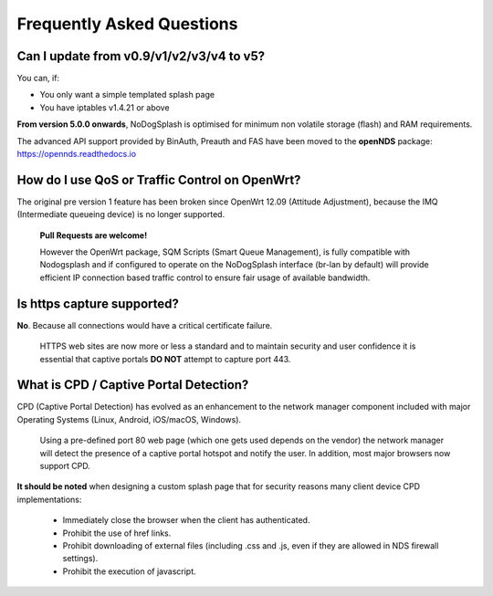 Frequently Asked Questions
###########################

Can I update from v0.9/v1/v2/v3/v4 to v5?
*****************************************

You can, if:

* You only want a simple templated splash page
* You have iptables v1.4.21 or above

**From version 5.0.0 onwards**, NoDogSplash is optimised for minimum non volatile storage (flash) and RAM requirements.

The advanced API support provided by BinAuth, Preauth and FAS have been moved to the **openNDS** package:
https://opennds.readthedocs.io

How do I use QoS or Traffic Control on OpenWrt?
***********************************************

The original pre version 1 feature has been broken since OpenWrt 12.09 (Attitude Adjustment), because the IMQ (Intermediate queueing device) is no longer supported.

 **Pull Requests are welcome!**

 However the OpenWrt package, SQM Scripts (Smart Queue Management), is fully compatible with Nodogsplash and if configured to operate on the NoDogSplash interface (br-lan by default) will provide efficient IP connection based traffic control to ensure fair usage of available bandwidth.

Is https capture supported?
***************************
**No**. Because all connections would have a critical certificate failure.

 HTTPS web sites are now more or less a standard and to maintain security and user confidence it is essential that captive portals **DO NOT** attempt to capture port 443.

What is CPD / Captive Portal Detection?
***************************************
CPD (Captive Portal Detection) has evolved as an enhancement to the network manager component included with major Operating Systems (Linux, Android, iOS/macOS, Windows).

 Using a pre-defined port 80 web page (which one gets used depends on the vendor) the network manager will detect the presence of a captive portal hotspot and notify the user. In addition, most major browsers now support CPD.

**It should be noted** when designing a custom splash page that for security reasons many client device CPD implementations:

 * Immediately close the browser when the client has authenticated.

 * Prohibit the use of href links.

 * Prohibit downloading of external files (including .css and .js, even if they are allowed in NDS firewall settings).

 * Prohibit the execution of javascript.

